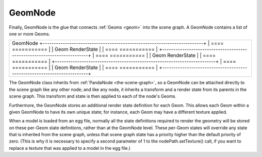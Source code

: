 .. _geomnode:

GeomNode
========

Finally, GeomNode is the glue that connects :ref:`Geoms <geom>` into the scene
graph. A GeomNode contains a list of one or more Geoms.

+-----------------------------------------------------------------------------+
| GeomNode                                                                    |
| +------------------------------------------------------------------------+  |
| | ==== ===========                                                       |  |
| | Geom RenderState                                                       |  |
| | ==== ===========                                                       |  |
| +------------------------------------------------------------------------+  |
| | ==== ===========                                                       |  |
| | Geom RenderState                                                       |  |
| | ==== ===========                                                       |  |
| +------------------------------------------------------------------------+  |
| | ==== ===========                                                       |  |
| | Geom RenderState                                                       |  |
| | ==== ===========                                                       |  |
| +------------------------------------------------------------------------+  |
+-----------------------------------------------------------------------------+


The GeomNode class inherits from :ref:`PandaNode <the-scene-graph>`, so a
GeomNode can be attached directly to the scene graph like any other node; and
like any node, it inherits a transform and a render state from its parents in
the scene graph. This transform and state is then applied to each of the
node's Geoms.

Furthermore, the GeomNode stores an additional render state definition for
each Geom. This allows each Geom within a given GeomNode to have its own
unique state; for instance, each Geom may have a different texture applied.

When a model is loaded from an egg file, normally all the state definitions
required to render the geometry will be stored on these per-Geom state
definitions, rather than at the GeomNode level. These per-Geom states will
override any state that is inherited from the scene graph, unless that scene
graph state has a priority higher than the default priority of zero. (This is
why it is necessary to specify a second parameter of 1 to the
nodePath.setTexture() call, if you want to replace a texture that was applied
to a model in the egg file.)
